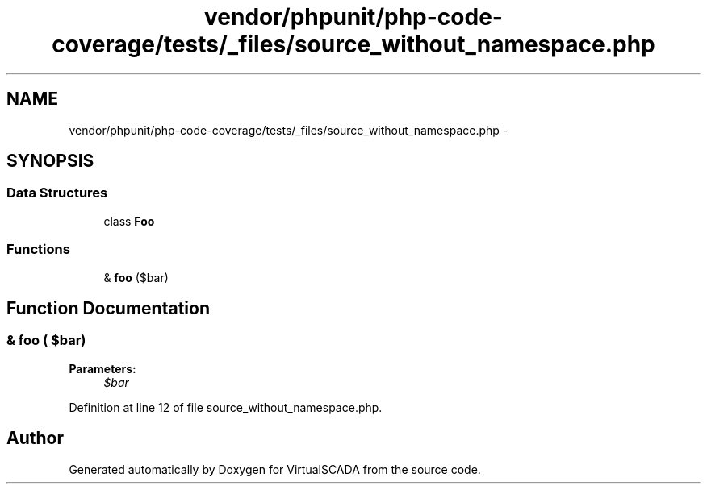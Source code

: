 .TH "vendor/phpunit/php-code-coverage/tests/_files/source_without_namespace.php" 3 "Tue Apr 14 2015" "Version 1.0" "VirtualSCADA" \" -*- nroff -*-
.ad l
.nh
.SH NAME
vendor/phpunit/php-code-coverage/tests/_files/source_without_namespace.php \- 
.SH SYNOPSIS
.br
.PP
.SS "Data Structures"

.in +1c
.ti -1c
.RI "class \fBFoo\fP"
.br
.in -1c
.SS "Functions"

.in +1c
.ti -1c
.RI "& \fBfoo\fP ($bar)"
.br
.in -1c
.SH "Function Documentation"
.PP 
.SS "& foo ( $bar)"

.PP
\fBParameters:\fP
.RS 4
\fI$bar\fP 
.RE
.PP

.PP
Definition at line 12 of file source_without_namespace\&.php\&.
.SH "Author"
.PP 
Generated automatically by Doxygen for VirtualSCADA from the source code\&.
